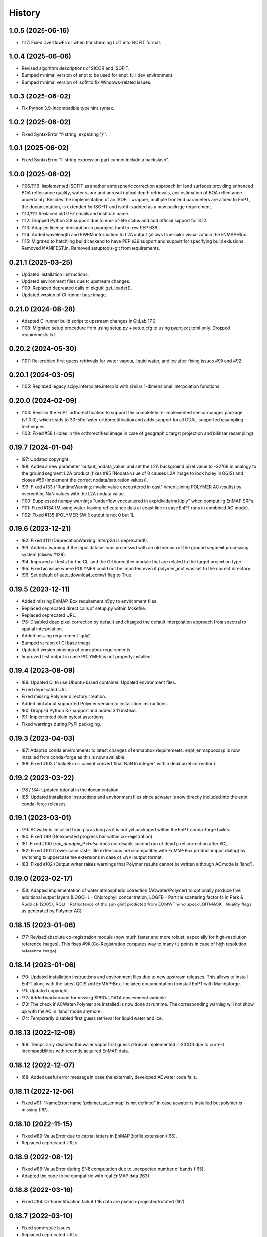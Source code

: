 =======
History
=======

1.0.5 (2025-06-16)
------------------

* !117: Fixed OverflowError when transforming LUT into ISOFIT format.


1.0.4 (2025-06-06)
------------------

* Revised algorithm descriptions of SICOR and ISOFIT.
* Bumped minimal version of enpt to be used for enpt_full_dev environment.
* Bumped minimal version of isofit to fix Windows-related issues.


1.0.3 (2025-06-02)
------------------

* Fix Python 3.9-incompatible type hint syntax.


1.0.2 (2025-06-02)
------------------

* Fixed SyntaxError "f-string: expecting '}'".


1.0.1 (2025-06-02)
------------------

* Fixed SyntaxError "f-string expression part cannot include a backslash".


1.0.0 (2025-06-02)
------------------

* !106/!116: Implemented ISOFIT as another atmospheric correction approach for land surfaces providing enhanced BOA
  reflectance quality, water vapor and aerosol optical depth retrievals, and estimation of BOA reflectance uncertainty.
  Besides the implementation of an ISOFIT wrapper, multiple frontend parameters are added to EnPT, the documentation,
  is extended for ISOFIT and isofit is added as a new package requirement.
* !110/!111:Replaced old GFZ emails and institute name.
* !112: Dropped Python 3.8 support due to end-of-life status and add official support for 3.12.
* !113: Adapted license declaration in pyproject.toml to new PEP 639.
* !114: Added wavelength and FWHM information to L2A output (allows true-color visualizatioin the ENMAP-Box.
* !115: Migrated to hatchling build backend to have PEP 639 support and support for specifying build exlusions.
  Removed MANIFEST.in. Removed setuptools-git from requirements.


0.21.1 (2025-03-25)
-------------------

* Updated installation instructions.
* Updated environment files due to upstream changes.
* !109: Replaced depreated calls of pkgutil.get_loader().
* Updated version of CI runner base image.


0.21.0 (2024-08-28)
-------------------

* Adapted CI runner build script to upstream changes in GitLab 17.0.
* !108: Migrated setup procedure from using setup.py + setup.cfg to using pyproject.toml only. Dropped requirements.txt.


0.20.2 (2024-05-30)
-------------------

* !107: Re-enabled first guess retrievals for water vapour, liquid water, and ice after fixing issues #90 and #92.


0.20.1 (2024-03-05)
-------------------

* !105: Replaced legacy scipy.interpolate.interp1d with similar 1-dimensional interpolation functions.


0.20.0 (2024-02-09)
-------------------

* !103: Revised the EnPT orthorectification to support the completely re-implemented sensormapgeo package (v1.0.0),
  which leads to 30-50x faster orthorectification and adds support for all GDAL-supported resampling techniques.
* !103: Fixed #58 (Holes in the orthorectified image in case of geographic target projection and bilinear resampling).


0.19.7 (2024-01-04)
-------------------

* !97: Updated copyright.
* !98: Added a new parameter 'output_nodata_value' and set the L2A background pixel value to -32768 in analogy
  to the ground segment L2A product (fixes #85 (Nodata value of 0 causes L2A image to look holey in QGIS) and
  closes #56 (Implement the correct nodata/saturation values)).
* !99: Fixed #133 ("RuntimeWarning: invalid value encountered in cast" when joining POLYMER AC results) by overwriting
  NaN values with the L2A nodata value.
* !100: Suppressed numpy warnings "underflow encountered in exp/divide/multiply" when computing EnMAP SRFs.
* !101: Fixed #134 (Missing water-leaving reflectance data at coast line in case EnPT runs in combined AC mode).
* !102: Fixed #135 (POLYMER SWIR output is not 0 but 1).


0.19.6 (2023-12-21)
-------------------

* !92: Fixed #111 (DeprecationWarning: `interp2d` is deprecated!).
* !93: Added a warning if the input dataset was processed with an old version of the ground segment processing system
  (closes #129).
* !94: Improved all tests for the CLI and the Orthorectifier module that are related to the target projection type.
* !95: Fixed an issue where POLYMER could not be imported even if polymer_root was set to the correct directory.
* !96: Set default of auto_download_ecmwf flag to True.


0.19.5 (2023-12-11)
-------------------

* Added missing EnMAP-Box requirement h5py to environment files.
* Replaced deprecated direct calls of setup.py within Makefile.
* Replaced deprecated URL.
* !75: Disabled dead pixel correction by default and changed the default interpolation approach from spectral to spatial
  interpolation.
* Added missing requirement 'gdal'.
* Bumped version of CI base image.
* Updated version pinnings of enmapbox requirements.
* Improved test output in case POLYMER is not properly installed.


0.19.4 (2023-08-09)
-------------------

* !89: Updated CI to use Ubuntu-based container. Updated environment files.
* Fixed deprecated URL.
* Fixed missing Polymer directory creation.
* Added hint about supported Polymer version to installation instructions.
* !90: Dropped Python 3.7 support and added 3.11 instead.
* !91: Implemented plain pytest assertions.
* Fixed warnings during PyPI packaging.


0.19.3 (2023-04-03)
-------------------

* !87: Adapted conda environments to latest changes of enmapbox requirements.
  enpt_enmapboxapp is now installed from conda-forge as this is now available.
* !88: Fixed #103 ("ValueError: cannot convert float NaN to integer" within dead pixel correction).


0.19.2 (2023-03-22)
-------------------

* !78 / !84: Updated tutorial in the documentation.
* !85: Updated installation instructions and environment files
  since acwater is now directly included into the enpt conda-forge releases.


0.19.1 (2023-03-01)
-------------------

* !79: ACwater is installed from pip as long as it is not yet packaged within the EnPT conda-forge builds.
* !80: Fixed #99 (Unexpected progress bar within co-registration).
* !81: Fixed #100 (`run_deadpix_P=False` does not disable second run of dead pixel correction after AC).
* !82: Fixed #101 (Lower case raster file extensions are incompatible with EnMAP-Box product import dialog)
  by switching to uppercase file extensions in case of ENVI output format.
* !83: Fixed #102 (Output writer raises warnings that Polymer results cannot be written although AC mode is 'land').


0.19.0 (2023-02-17)
-------------------

* !58: Adapted implementation of water atmospheric correction (ACwater/Polymer) to optionally produce five additional
  output layers (LOGCHL - Chlorophyll concentration, LOGFB - Particle scattering factor fb in Park & Ruddick (2005),
  RGLI - Reflectance of the sun glint predicted from ECMWF wind speed, BITMASK - Quality flags as generated by
  Polymer AC)


0.18.15 (2023-01-06)
--------------------

* !77: Revised absolute co-registration module
  (now much faster and more robust, especially for high-resolution reference images).
  This fixes #98 (Co-Registration computes way to many tie points in case of high resolution reference image).


0.18.14 (2023-01-06)
--------------------

* !70: Updated installation instructions and environment files due to new upstream releases. This allows to install
  EnPT along with the latest QGIS and EnMAP-Box. Included documentation to install EnPT with Mambaforge.
* !71: Updated copyright.
* !72: Added workaround for missing $PROJ_DATA environment variable.
* !73: The check if ACWater/Polymer are installed is now done at runtime. The corresponding warning will not show up
  with the AC in 'land' mode anymore.
* !74: Temporarily disabled first guess retrieval for liquid water and ice.


0.18.13 (2022-12-08)
--------------------

* !69: Temporarily disabled the water vapor first guess retrieval implemented in SICOR
  due to current incompatibilities with recently acquired EnMAP data.


0.18.12 (2022-12-07)
--------------------

* !68: Added useful error message in case the externally developed ACwater code fails.


0.18.11 (2022-12-06)
--------------------

* Fixed #91: "NameError: name 'polymer_ac_enmap' is not defined" in case acwater is installed but polymer is
  missing (!67).


0.18.10 (2022-11-15)
--------------------

* Fixed #89: ValueError due to capital letters in EnMAP Zipfile extension (!66).
* Replaced deprecated URLs.


0.18.9 (2022-08-12)
-------------------

* Fixed #86: ValueError during SNR computation due to unexpected number of bands (!65).
* Adapted the code to be compatible with real EnMAP data (!63).


0.18.8 (2022-03-16)
-------------------

* Fixed #84: Orthorectification fails if L1B data are pseudo-projected/rotated (!62).


0.18.7 (2022-03-10)
-------------------

* Fixed some style issues.
* Replaced deprecated URLs.
* Fixed typo in requirements.
* Excluded Python 3.10 intermediately due to debugger issue.
* Fixed indentation in Makefile.
* Improved error message in case a requirement of ACwater is missing.
* Fixed coverage issue.


0.18.6 (2021-12-20)
-------------------

* Fixed AttributeError in DEM_Processor related to new pyproj version.
* Fixed wrong FWHM metadata key in L2A data.
* Fixed slow conda environment creation.
* CI now uses Mambaforge.
* Migrated test calls from nosetests to pytest and implemented new test report (!60).


0.18.5 (2021-06-21)
-------------------

* Fixed incorrect gains in L2A output data.
* Band statistics in L2A metadata now exclude the image background.


0.18.4 (2021-06-21)
-------------------

* The 'enable_absolute_coreg' parameter is now automatically set to True if a reference image is provided via the CLI.
* Fixed that the 'progress' parameter was not correctly passed through to AROSICS.


0.18.3 (2021-06-18)
-------------------

* Fixed #79 (FileNotFoundError when using the official EnMAP test data downloaded from enmap.org).
* Removed requirements_dev.txt which not needed anymore (also closes https://github.com/GFZ/enpt/pull/1).


0.18.2 (2021-06-17)
-------------------

* Updated installation instructions and GUI screenshots.
* Muted np.bool DeprecationWarning.


0.18.1 (2021-06-16)
-------------------

* Added method to EnPT_Controller to reveal Queue names to enpt_enmapboxapp
  (needed to fix missing log messages in EnPT GUI).


0.18.0 (2021-06-15)
-------------------

* Added config parameters to run EnPT in 3 AC modes: 'land', 'water', 'combined'.
* Added advanced atmospheric correction for water surfaces using ACwater/Polymer including tests and docs.


0.17.4 (2021-06-15)
-------------------

* Moved bin/enpt_cli.py to enpt/cli.py to fix missing argparser when installed from conda.


0.17.3 (2021-06-04)
-------------------

* Added documentation for pixel value 3 of land/water mask (#73).
* 'make lint' now directly prints errors instead of only logging them to logfiles.
* EnPTConfig and EnPT_Controller are now importable directly from the top level of EnPT.
* Added version pinnings to Python and QGIS.
* Replaced entry point 'enpt-cli.py' with 'enpt' which allows to call the argument parser with 'enpt <args>'.
* Don't assert existing file paths in config validation n case IS_ENPT_GUI_TEST==1.
* Default orthorectification algorithm is now 'gauss'.


0.17.2 (2021-03-04)
-------------------

* Added "if __name__ == '__main__'" blocks below test modules to ensure tests are also running properly on Windows.


0.17.1 (2021-02-23)
-------------------

* Fixed incorrectly pinned version of sicor.


0.17.0 (2021-02-22)
-------------------

* Moved sicor download from build_enpt_testsuite_image.sh to new before_script.sh
  and adjusted 'make gitlab_CI_docker' accordingly.
* Fixed wrong package name in environment_enpt.yml.
* Added sicor as conda environment to environment_enpt.yml which also makes before_script.sh obsolete.
* Coverage files are now completely deleted by running 'make clean-test'.
* Implemented new methods to transform raster arrays between sensor and map geometry.
* VNIR_SWIR_SensorGeometryTransformer now also allows to transform entire 3D data arrays.
* Added test_images_sensorgeo.py
* Removed deprecated config options 'enable_ice_retrieval' and 'auto_download_ecmwf'.
* EnPT is now compatible with the latest SICOR algorithm which fixes EnMAP/sicor#40
  ([EnMAP] SWIR parameter retrieval results are applied to wrong VNIR coordinates).


0.16.4 (2020-12-10)
-------------------

* Added URL checker CI job and fixed all dead URLs.


0.16.3 (2020-11-03)
-------------------

* Replaced deprecated 'source activate' by 'conda activate'.
* Updated installation instructions.
* Fixed DeprecationWarning (Using or importing the ABCs from 'collections' instead of from 'collections.abc' is
  deprecated since Python 3.3, and in 3.9 it will stop working)


0.16.2 (2020-10-12)
-------------------

* Added missing requirement 'scikit-image'.


0.16.1 (2020-10-12)
-------------------

* Added pygrib to pip installation instructions.
* Added test, doc and lint requirements as optional requirements to setup.py.


0.16.0 (2020-10-12)
-------------------

* Replaced deprecated function 'add_stylesheet' in conf.py.
* Use SPDX license identifier and set all files to GLP3+ to be consistent with license headers in the source files.
* EnPT is now on conda-forge! Updated the installation instructions accordingly. Added conda badge.
* Revised requirements and environment_enpt.yml.


0.15.0 (2020-09-21)
-------------------

* Added functionality to apply co-registration between an EnMAP image and a user-provided spatial reference dataset
  (still needs to be improved but can already be used). This includes: Spatial_Optimizer class, Test_Spatial_Optimizer
  class, updated config parameters, spatial reference test image.


0.14.1 (2020-09-01)
-------------------

* Updated installation instructions to include SICOR installation there.
* Some adaptions to recent changes in py_tools_ds and pyproj.


0.14.0 (2020-08-14)
-------------------

* Implemented new configuration option (parameter 'drop_bad_bands') to leave out certain water absorption bands from
  processing.
* Bugfix for allowing directories at filename config parameters.
* Total runtime is now printed.


0.13.2 (2020-08-11)
-------------------

* Fixed issue #37 (Empty FileNotFoundError in case no DEM is provided by the user). If no DEM is provided by the user,
  an average elevation (default=0) is used instead. Added corresponding warning and log messages.
* Fixed exception in case an average elevation is passed.
* Fixed a bug that caused 0 or 1 integers provided in the config parameters to be converted to booleans.
* User-provided file paths are now validated directly on startup.
* DEM_Processor instance can now be created from an average elevation (returns a flat DEM).
* RPC geolayer generators are now also compatible with an integer as input elevation.


0.13.1 (2020-08-07)
-------------------

* Updated the minimal version of sensormapgeo. This reduces the memory consumption during orthorectification when
  running in multiprocessing. Fixes issue #59 (High memory consumption of orthorectification causes deadlock or crash
  on smaller machines.)


0.13.0 (2020-05-18)
-------------------

* Renamed DEM for Arcachon test dataset.
* Fixed typo.
* Added config parameter 'output_format'.
* Implementated ENVI output format.
* Fixed log message.
* The output interleave is now also configurable via the parameter 'output_interleave'.
* Implemented 3 new config parameters: 'target_projection_type', 'target_epsg' and 'target_coord_grid'. This allows
  the user to choose between UTM and geographic L2A projection, to specify a custom L2A projection by providing an
  EPSG code or to specify a certain L2A coordinate grid.
* Added 'grid_res' and 'epsg' attributes to EnMAP_Metadata_L2A_MapGeo object.
* The L2A projection metadata is now correctly written to the XML file.


0.12.8 (2020-05-13)
-------------------

* L2A METADATA.XML now contains correct band characteristics, band statistics and information about the merged
  VNIR/SWIR cube (fixes issue #53).


0.12.7 (2020-05-12)
-------------------

* Revised RPC_3D_Geolayer_Generator such that the geolayer computation is now only executed for bands with differing
  RPC coefficients. Since we only have one set of RPC coefficients per detector by now, this speeds up the geolayer
  generation by the factor 20-50.
* Added Test_RPC_3D_Geolayer_Generator class.
* Added natsort to dependencies.
* Optimized RPC_3D_Geolayer_Generator algorithm to further reduce computation time. Its now 2-3x faster.
  Revised and added corresponding tests.


0.12.6 (2020-05-09)
-------------------

* DN2TOARadiance() now returns float32 radiance instead of float64.
* Bugfix in Orthorectifier._get_common_extent().
* Revised Geometry_Transformer and Geometry_Transformer_3D classes.
* Updated minimal version of sensormapgeo which makes the orthorectification much faster (factor 6-10)
  and fixes the deadlock within sensormapgeo.
* Bilinear orthorectification now uses 8 neighbours instead of 32 which makes it much faster.


0.12.5 (2020-05-04)
-------------------

* Dead-pixel correction is now called once more after AC to correct possible spectral spikes due to fringe effect.


0.12.4 (2020-05-04)
-------------------

* Revised computation of the common VNIR/SWIR extent within orthorectification (fixes issue #34). This computation now
  also respects deviations in per-band geolayers due to keystone or misregistrations.
* All pixels that have values in VNIR or SWIR only are not set to nodata in the L2A output (fixes issue #34).
* Nodata values of masks are now set.


0.12.3 (2020-04-21)
-------------------

* Fixed issue #50 (Quicklook images only contain noise).
* Fix for using the wrong bands for the SWIR quicklook image.


0.12.2 (2020-04-21)
-------------------

* L1B masks are now correctly written to the L2A output (fixes issue #48). However, the dead pixel map and the quality
  test flags are still missing.
* Silenced warning during closing of logging handler.


0.12.1 (2020-04-20)
-------------------

* Tests now use Arcachon test data as of 02/2020.
* Mask filenames are now correctly read from XML.
* Refactored filenames within metadata object to clean up the namespace.
* Disabled AC within tests.
* Converted type hints to Python 3.6 style.
* Dropped Python 3.5 support.
* Added filenames for masks to metadata.
* Added attribute 'epsg_ortho' to metadata.
* Revised _EnMAP_Image.generate_quicklook().
* __EnMAP_Image.paths is now correctly assigned.
* Split modules 'images' and 'metadata' into several sub-modules.
* Renamed image and metadata model modules for more clarity.
* Removed _EnMAP_Image properties 'mask_clouds_confidence', 'ac_errors' and 'ac_options'. Cleaned code duplicates.
* EnMAPL1Product_SensorGeo.transform_VNIR_to_SWIR_sensorgeo() now supports multiprocessing.
* Added mask attributes to sensor geometry image classes.
* Mask paths are now correctly set.
* Masks are now read from disk.
* Added subclasses EnMAP_VNIR_SensorGeo and EnMAP_SWIR_SensorGeo.
* Added functionality to set SWIR raster attributes with VNIR raster attributes tranformed to SWIR sensor geometry.
* The enmap_ImageL1 instance passed to SICOR now features a 'mask_water' attribute.
* Revised test_l1b_reader.py.
* Combined 'mask_water' and 'mask_land' attributes to 'mask_landwater'.
* Renamed metadata attribute 'filename_mask_deadpixel' to 'filename_deadpixelmap' for consistency.


0.12.0 (2020-04-09)
-------------------

* Added new L1B EnMAP test datasets for Arcachon, France (status 14.02.2020) + corresponding DEM.
* BSQ files now use Git LFS.


0.11.8 (2020-04-09)
-------------------

* Releases in the GitHub-Mirror-Repository are now created automatically
  (added create_release_from_gitlab_ci.sh and create_github_release CI job).
* Added GitHub issue template.


0.11.7 (2020-04-07)
-------------------

* Updated .zenodo.json.
* Added CITATION file.
* Added hint regarding citation to README.rst.


0.11.6 (2020-04-06)
-------------------

* Updated .zenodo.json.


0.11.5 (2020-04-06)
-------------------

* Fixed EnPT logo in README.rst.
* Updated README.rst text.
* Pages now expire after 10 days instead of 30 days.
* Added .zenodo.json.


0.11.4 (2020-04-06)
-------------------

* Removed deprecated channels from environment_enpt.yml.
* Simplified test_enpt_install.
* Added SICOR to setup.py requirements.
* Updated installation instructions.


0.11.3 (2020-04-03)
-------------------

* Fixed broken badge4.
* Replaced logo relative link in README.rst with URL.


0.11.2 (2020-04-02)
-------------------

* Updated setup.py and MANIFEST.in to exclude tests and examples directories from PyPI upload.


0.11.1 (2020-04-02)
-------------------

* Fixed invalid syntax for multiple authors and email addresses in setup.py.


0.11.0 (2020-04-02)
-------------------

New features / improvements:

* Added parameter 'vswir_overlap_algorithm' that provides 4 different algorithms how to deal with the VNIR/SWIR overlap.
* Revised orthorecifier module.
* Updated badges in README.rst.
* Added a GUI test mode to EnPTController.
* Added keywords to setup.py.
* Added 'deploy_pypi' CI job.
* Revised setup.py for a proper PyPI upload.
* Removed installation of 'icu=58.*' from installation.rst.

Bug fixes:

* Fixed issue 45 "Band central wavelength positions of L2A product cannot be read by ENVI."


0.10.0 (2020-03-03)
-------------------

New features / improvements:

* Added source code repository link to table of contents of documentation.
* Updated license notes, copyright info, contributor guidelines and logos.
* Updated author info.
* Revised package short description.
* Added arosics to requirements.
* SensorMapGeometryTransformer is now imported from new library sensormapgeo.
* Updated dependencies and added pip to environment_enpt.yml.
* Boolean values are now correctly passed from the command line interface to EnPT.
* Added a tutorial to the docs.
* Some code improvements.
* Added output validation to AC.
* The parameter 'disable_progressbars' is now correctly passed to SICOR.
* Added tqdm exception to license file and license headers.
* Adapted code to the current EnMAP format.

Bug fixes:

* Fixed "Encoding error: 'ascii' codec can't decode byte 0xc3 in position 320: ordinal not in range(128)".
* Fixed unexpected title exception during 'make docs'.
* Fixed broken badge. Removed ssh links.
* Fixed UTF-8 error when running setup.py. Updated installation instructions.
* Fix for wrong input parameter data types at 'enable_keystone_correction' and 'enable_vnir_swir_coreg'.
* Fixed scheme error: 'scale_factor_boa_ref must be of integer type'.
* Fix for not validating the input data for enmap_image_gapfill


0.9.0 (2019-10-18)
------------------

New features / improvements:

* added functionality to transform between EnMAP VNIR aand SWIR sensor geometry
  (improves accuracy of atmospheric correction and solves reflectance spikes within the VNIR / SWIR spectral overlap)


0.8.0 (2019-10-15)
------------------

New features / improvements:

* Fixed issue 29 (static TLS)
* Set DLR test data as default test data
* Enhanced logging in orthorectifier module
* Enhanced AC results due to updated SICOR implementation
  (currently dependent from SICOR branch "master")
* Fixed loggers failing to deserialize
* GitLab Pages are now working properly (documentation hosting)
* Fixed issue 28 (cutoff effect of orthorectification results)
* Fixed dead documentation links
* Updated DLR test data and revised DN/radiance conversion
  (fixes negative radiance and BOA reflectance values / saturation)
* AOT value is now read from metadata and passed to SICOR
* Added validation of EnMAP root directory
* Added documentation including algorithm descriptions, installation instructions usage examples and auto-generated docs
* Added license texts


0.7.0 (2019-01-21)
------------------

New features / improvements:

* Added a lot of software tests
* Added output writer for EnMAP Level-2 data
* Added metadata class for EnMAP Level-2 data
* Revised dead pixel correction (now 40-50 times faster; added spatial interpolation)
* Added support for dead pixel correction based on 3D dead pixel maps
* Added orthorectification module
* Added support for 3D (band-wise) geometry layers
* Added 3D geolayer generation based on band-wise RPC coefficients.
* Updated L1B reader to match DLR L1B format
* Added subsets of official DLR test data
* Improved DEM processor (added overlap and geographic datum check)


0.6.0 (2018-12-13)
-------------------

New features:

* Updated test datasets (bugfix for wrong corner coordinates)
* Added dem in map geometry to test data
* Added spatial_transform module to transform between sensor and map geometry
* Added first version of dem_preprocessor module for pre-processing elevation data
* Added tests for new modules
* Added parameters 'path_dem' and 'average_elevation' to config parameters


0.5.0 (2018-06-13)
------------------

New features:

* Added algorithm to automatically append a second EnMAP image to the main image in order to fill the along-track gap
* Updated test data (updated metadata header file, now 2 EnMAP subset scenes)
* Updated metadata reader
* Save extended image


0.4.0 (2018-06-01)
------------------
New features:

* Implemented dead pixel corrector
* Implemented SICOR atmospheric correction


0.3.0 (??)
----------

New features:

* TBD


0.2.0 (2017-08-24)
------------------

New features:

* Structure draft for all modules.
* First implementation of image and metadata classes.
* path_generator module
* Implemented Reader for EnMAP Level-1B products.


0.1.0 (2017-05)
---------------

* Initial development started.
